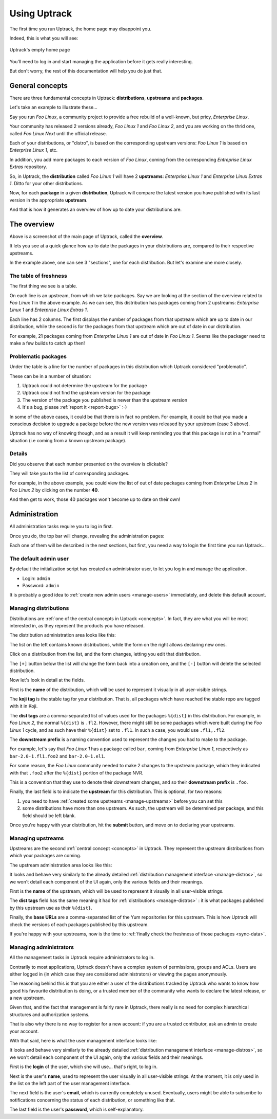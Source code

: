 .. _usage:

*************
Using Uptrack
*************

The first time you run Uptrack, the home page may disappoint you.

Indeed, this is what you will see:

.. figure:: _static/overview-empty.png
   :align: center

   Uptrack's empty home page

You'll need to log in and start managing the application before it gets really
interesting.

But don't worry, the rest of this documentation will help you do just that.

.. _concepts:

General concepts
================

There are three fundamental concepts in Uptrack: **distributions**,
**upstreams** and **packages**.

Let's take an example to illustrate these...

Say you run *Foo Linux*, a community project to provide a free rebuild of a
well-known, but pricy, *Enterprise Linux*.

Your community has released 2 versions already, *Foo Linux 1* and
*Foo Linux 2*, and you are working on the thrid one, called *Foo Linux Next*
until the official release.

Each of your distributions, or "distro", is based on the corresponding
upstream versions: *Foo Linux 1* is based on *Enterprise Linux 1*, etc.

In addition, you add more packages to each version of *Foo Linux*, coming from
the corresponding *Entreprise Linux Extras* repository.

So, in Uptrack, the **distribution** called *Foo Linux 1* will have 2
**upstreams**: *Enterprise Linux 1* and *Enterprise Linux Extras 1*. Ditto for
your other distributions.

Now, for each **package** in a given **distribution**, Uptrack will compare
the latest version you have published with its last version in the appropriate
**upstream**.

And that is how it generates an overview of how up to date your distributions
are.

The overview
============

.. image:: _static/overview.png
   :align: center

Above is a screenshot of the main page of Uptrack, called the **overview**.

It lets you see at a quick glance how up to date the packages in your
distributions are, compared to their respective upstreams.

In the example above, one can see 3 "sections", one for each distribution. But
let's examine one more closely.

The table of freshness
----------------------

The first thing we see is a table.

On each line is an upstream, from which we take packages. Say we are looking
at the section of the overview related to *Foo Linux 1* in the above example.
As we can see, this distribution has packages coming from 2 upstreams:
*Enterprise Linux 1* and *Enterprise Linux Extras 1*.

Each line has 2 columns. The first displays the number of packages from that
upstream which are up to date in our distribution, while the second is for the
packages from that upstream which are out of date in our distribution.

For example, 21 packages coming from *Enterprise Linux 1* are out of date in
*Foo Linux 1*. Seems like the packager need to make a few builds to catch up
then!

Problematic packages
--------------------

Under the table is a line for the number of packages in this distribution
which Uptrack considered "problematic".

These can be in a number of situation:

1. Uptrack could not determine the upstream for the package
2. Uptrack could not find the upstream version for the package
3. The version of the package you published is newer than the upstream version
4. It's a bug, please :ref:`report it <report-bugs>` :-)

In some of the above cases, it could be that there is in fact no problem. For
example, it could be that you made a conscious decision to upgrade a package
before the new version was released by your upstream (case 3 above).

Uptrack has no way of knowing though, and as a result it will keep reminding
you that this package is not in a "normal" situation (i.e coming from a known
upstream package).

Details
-------

Did you observe that each number presented on the overview is clickable?

They will take you to the list of corresponding packages.

For example, in the above example, you could view the list of out of date
packages coming from *Enterprise Linux 2* in *Foo Linux 2* by clicking on the
number **40**.

And then get to work, those 40 packages won't become up to date on their own!

Administration
==============

All administration tasks require you to log in first.

Once you do, the top bar will change, revealing the administration pages:

.. image:: _static/admin-controls.png
   :align: center

Each one of them will be described in the next sections, but first, you need a
way to login the first time you run Uptrack...

The default admin user
----------------------

By default the initialization script has created an administrator user, to let
you log in and manage the application.

* Login: ``admin``
* Password: ``admin``

It is probably a good idea to :ref:`create new admin users <manage-users>`
immediately, and delete this default account.

.. _manage-distros:

Managing distributions
----------------------

Distributions are :ref:`one of the central concepts in Uptrack <concepts>`. In
fact, they are what you will be most interested in, as they represent the
products you have released.

The distribution administration area looks like this:

.. image:: _static/admin-distros.png
   :align: center

The list on the left contains known distributions, while the form on the right
allows declaring new ones.

Click on a distribution from the list, and the form changes, letting you edit
that distribution.

The ``[+]`` button below the list will change the form back into a creation
one, and the ``[-]`` button will delete the selected distribution.

Now let's look in detail at the fields.

First is the **name** of the distribution, which will be used to represent it
visually in all user-visible strings.

The **koji tag** is the stable tag for your distribution. That is, all packages
which have reached the stable repo are tagged with it in Koji.

The **dist tags** are a comma-separated list of values used for the packages
``%{dist}`` in this distribution. For example, in *Foo Linux 2*, the normal
``%{dist}`` is ``.fl2``. However, there might still be some packages which
were built during the *Foo Linux 1* cycle, and as such have their ``%{dist}``
set to ``.fl1``. In such a case, you would use ``.fl1,.fl2``.

The **downstream prefix** is a naming convention used to represent the changes
you had to make to the package.

For example, let's say that *Foo Linux 1* has a package called ``bar``, coming
from *Enterprise Linux 1*, respectively as ``bar-2.0-1.fl1.foo2`` and
``bar-2.0-1.el1``.

For some reason, the *Foo Linux* community needed to make 2 changes to the
upstream package, which they indicated with that ``.foo2`` after the
``%{dist}`` portion of the package NVR.

This is a convention that they use to denote their downstream changes, and so
their **downstream prefix** is ``.foo``.

Finally, the last field is to indicate the **upstream** for this distribution.
This is optional, for two reasons:

1. you need to have :ref:`created some upstreams <manage-upstreams>` before
   you can set this
2. some distributions have more than one upstream. As such, the upstream will
   be determined per package, and this field should be left blank.

Once you're happy with your distribution, hit the **submit** button, and move
on to declaring your upstreams.

.. _manage-upstreams:

Managing upstreams
------------------

Upstreams are the second :ref:`central concept <concepts>` in Uptrack. They
represent the upstream distributions from which your packages are coming.

The upstream administration area looks like this:

.. image:: _static/admin-upstreams.png
   :align: center

It looks and behave very similarly to the already detailed
:ref:`distribution management interface <manage-distros>`, so we won't detail
each component of the UI again, only the various fields and their meanings.

First is the **name** of the upstream, which will be used to represent it
visually in all user-visible strings.

The **dist tags** field has the same meaning it had for
:ref:`distributions <manage-distros>` : it is what packages published by this
upstream use as their ``%{dist}``.

Finally, the **base URLs** are a comma-separated list of the Yum repositories
for this upstream. This is how Uptrack will check the versions of each
packages published by this upstream.

If you're happy with your upstreams, now is the time to
:ref:`finally check the freshness of those packages <sync-data>`.

.. _manage-users:

Managing administrators
-----------------------

All the management tasks in Uptrack require administrators to log in.

Contrarily to most applications, Uptrack doesn't have a complex system of
permissions, groups and ACLs. Users are either logged in (in which case they
are considered administrators) or viewing the pages anonymously.

The reasoning behind this is that you are either a user of the distributions
tracked by Uptrack who wants to know how good his favourite distribution is
doing, or a trusted member of the community who wants to declare the latest
release, or a new upstream.

Given that, and the fact that management is fairly rare in Uptrack, there
really is no need for complex hierarchical structures and authorization
systems.

That is also why there is no way to register for a new account: if you are a
trusted contributor, ask an admin to create your account.

With that said, here is what the user management interface looks like:

.. image:: _static/admin-users.png
   :align: center

It looks and behave very similarly to the already detailed
:ref:`distribution management interface <manage-distros>`, so we won't detail
each component of the UI again, only the various fields and their meanings.

First is the **login** of the user, which she will use... that's right, to
log in.

Next is the user's **name**, used to represent the user visually in all
user-visible strings. At the moment, it is only used in the list on the left
part of the user management interface.

The next field is the user's **email**, which is currently completely unused.
Eventually, users might be able to subscribe to notifications concerning the
status of each distribution, or something like that.

The last field is the user's **password**, which is self-explanatory.
